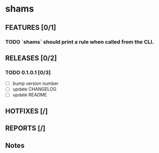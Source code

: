* shams

** FEATURES [0/1]
*** TODO `shams` should print a rule when called from the CLI.

** RELEASES [0/2]
*** TODO 0.1.0.1 [0/3]
- [ ] bump version number
- [ ] update CHANGELOG
- [ ] update README

** HOTFIXES [/]

** REPORTS [/]

** Notes
